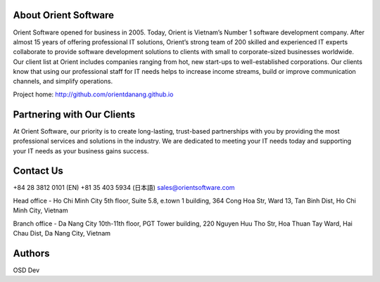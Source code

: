 About Orient Software
=========
Orient Software opened for business in 2005. Today, Orient is Vietnam’s Number 1 software development company. After almost 15 years of offering professional IT solutions, Orient’s strong team of 200 skilled and experienced IT experts collaborate to provide software development solutions to clients with small to corporate-sized businesses worldwide. Our client list at Orient includes companies ranging from hot, new start-ups to well-established corporations. Our clients know that using our professional staff for IT needs helps to increase income streams, build or improve communication channels, and simplify operations.

Project home: http://github.com/orientdanang.github.io

Partnering with Our Clients
============

At Orient Software, our priority is to create long-lasting, trust-based partnerships with you by providing the most professional services and solutions in the industry. We are dedicated to meeting your IT needs today and supporting your IT needs as your business gains success.

Contact Us
===========================

+84 28 3812 0101 (EN)
+81 35 403 5934 (日本語)
sales@orientsoftware.com

Head office - Ho Chi Minh City
5th floor, Suite 5.8, e.town 1 building, 364 Cong Hoa Str,
Ward 13, Tan Binh Dist, Ho Chi Minh City, Vietnam

Branch office - Da Nang City
10th-11th floor, PGT Tower building, 220 Nguyen Huu Tho Str,
Hoa Thuan Tay Ward, Hai Chau Dist, Da Nang City, Vietnam
    
Authors
=======

OSD Dev
